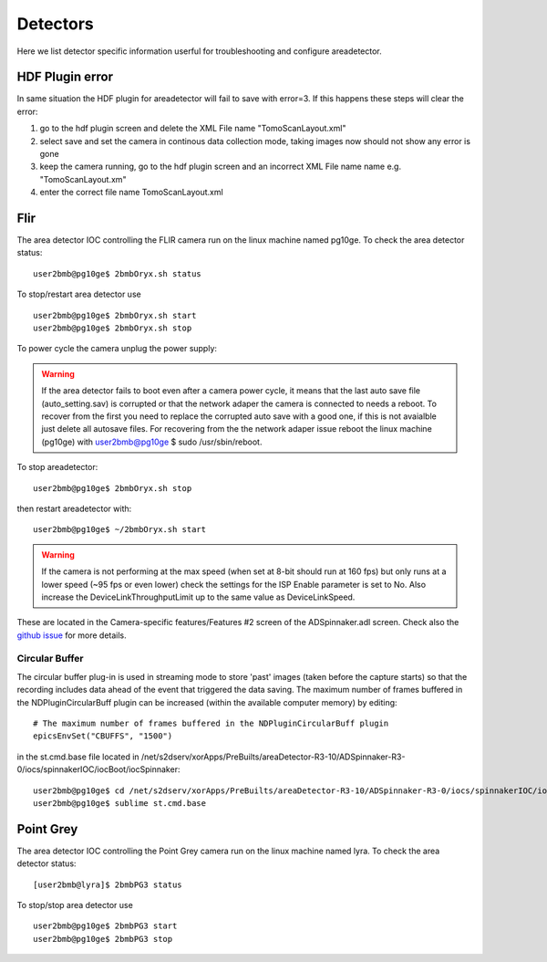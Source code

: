 Detectors
=========

Here we list detector specific information userful for troubleshooting and configure areadetector.

HDF Plugin error
----------------

In same situation the HDF plugin for areadetector will fail to save with error=3. If this happens these steps will clear the error:

1. go to the hdf plugin screen and delete the XML File name "TomoScanLayout.xml"
2. select save and set the camera in continous data collection mode, taking images now should not show any error is gone
3. keep the camera running, go to the hdf plugin screen and an incorrect XML File name name e.g. "TomoScanLayout.xm"
4. enter the correct file name TomoScanLayout.xml


Flir
----

The area detector IOC controlling the FLIR camera run on the linux machine named pg10ge. To check the area detector status::

    user2bmb@pg10ge$ 2bmbOryx.sh status

To stop/restart area detector use ::

    user2bmb@pg10ge$ 2bmbOryx.sh start
    user2bmb@pg10ge$ 2bmbOryx.sh stop


To power cycle the camera unplug the power supply:

.. image:: ../img/flir_power.png 
   :width: 240px
   :align: center
   :alt: tomo_user


.. warning:: If the area detector fails to boot even after a camera power cycle, it means that the last auto save file (auto_setting.sav) is corrupted or that the network adaper the camera is connected to needs a reboot. To recover from the first you need to replace the corrupted auto save with a good one, if this is not avaialble just delete all autosave files. For recovering from the the network adaper issue reboot the linux machine (pg10ge) with user2bmb@pg10ge $ sudo /usr/sbin/reboot. 

To stop areadetector::

    user2bmb@pg10ge$ 2bmbOryx.sh stop

then restart areadetector with::

    user2bmb@pg10ge$ ~/2bmbOryx.sh start


.. warning:: If the camera is not performing at the max speed (when set at 8-bit should run at 160 fps) but only runs at a lower speed (~95 fps or even lower) check the settings for the ISP Enable parameter is set to No. Also increase the DeviceLinkThroughputLimit up to the same value as DeviceLinkSpeed. 


.. image:: ../img/flir_full2.png 
   :width: 240px
   :align: center
   :alt: tomo_user

.. image:: ../img/flir_IspEnable.png 
   :width: 240px
   :align: center
   :alt: tomo_user

.. image:: ../img/flir_DeviceLink.png 
   :width: 240px
   :align: center
   :alt: tomo_user


These are located in the Camera-specific features/Features #2 screen of the ADSpinnaker.adl screen. Check also the `github issue <https://github.com/areaDetector/ADSpinnaker/issues/4>`_ for more details.

Circular Buffer
~~~~~~~~~~~~~~~

The circular buffer plug-in is used in streaming mode to store 'past' images (taken before the capture starts) so that the recording includes data ahead of the event that triggered the data saving. The maximum number of frames buffered in the NDPluginCircularBuff plugin can be increased (within the available computer memory) by editing::

    # The maximum number of frames buffered in the NDPluginCircularBuff plugin
    epicsEnvSet("CBUFFS", "1500")

in the st.cmd.base file located in /net/s2dserv/xorApps/PreBuilts/areaDetector-R3-10/ADSpinnaker-R3-0/iocs/spinnakerIOC/iocBoot/iocSpinnaker::

    user2bmb@pg10ge$ cd /net/s2dserv/xorApps/PreBuilts/areaDetector-R3-10/ADSpinnaker-R3-0/iocs/spinnakerIOC/iocBoot/iocSpinnaker
    user2bmb@pg10ge$ sublime st.cmd.base

Point Grey
----------

The area detector IOC controlling the Point Grey camera run on the linux machine named lyra. To check the area detector status::

    [user2bmb@lyra]$ 2bmbPG3 status 

To stop/stop area detector use ::

    user2bmb@pg10ge$ 2bmbPG3 start
    user2bmb@pg10ge$ 2bmbPG3 stop

